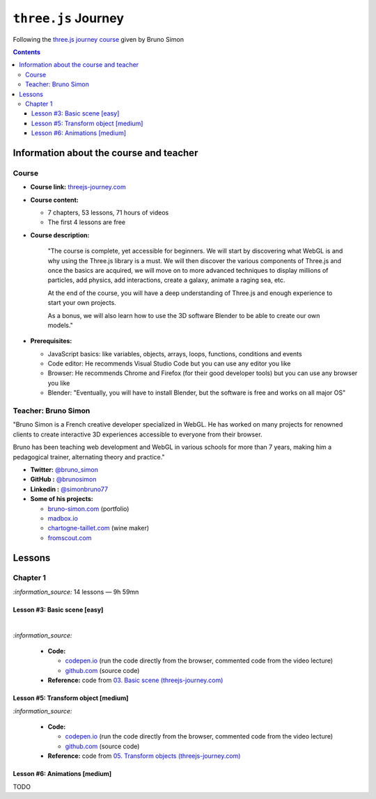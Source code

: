 ====================
``three.js`` Journey
====================
Following the `three.js journey course <https://threejs-journey.com/>`_ given by Bruno Simon

.. contents:: **Contents**
   :depth: 5
   :local:
   :backlinks: top

Information about the course and teacher
========================================
Course
------
- **Course link:** `threejs-journey.com <https://threejs-journey.com/>`_
- **Course content:**

  - 7 chapters, 53 lessons, 71 hours of videos
  - The first 4 lessons are free 
- **Course description:**

   "The course is complete, yet accessible for beginners. We will start by discovering what WebGL is and why using 
   the Three.js library is a must. We will then discover the various components of Three.js and once the basics are acquired, 
   we will move on to more advanced techniques to display millions of particles, add physics, add interactions, create a 
   galaxy, animate a raging sea, etc.
   
   At the end of the course, you will have a deep understanding of Three.js and enough experience to start your own projects.
   
   As a bonus, we will also learn how to use the 3D software Blender to be able to create our own models."
- **Prerequisites:**

  - JavaScript basics: like variables, objects, arrays, loops, functions, conditions and events
  - Code editor: He recommends Visual Studio Code but you can use any editor you like
  - Browser: He recommends Chrome and Firefox (for their good developer tools) but you can use any browser you like
  - Blender: "Eventually, you will have to install Blender, but the software is free and works on all major OS"

Teacher: Bruno Simon
--------------------
"Bruno Simon is a French creative developer specialized in WebGL. He has worked on many projects for renowned clients 
to create interactive 3D experiences accessible to everyone from their browser.

Bruno has been teaching web development and WebGL in various schools for more than 7 years, making him a pedagogical 
trainer, alternating theory and practice."

- **Twitter:** `@bruno_simon <https://twitter.com/bruno_simon>`_
- **GitHub :** `@brunosimon <https://github.com/brunosimon>`_
- **Linkedin :** `@simonbruno77 <https://www.linkedin.com/in/simonbruno77/>`_
- **Some of his projects:**

  - `bruno-simon.com <https://bruno-simon.com/>`_ (portfolio)
  - `madbox.io <https://madbox.io/>`_
  - `chartogne-taillet.com <https://chartogne-taillet.com/en>`_ (wine maker)
  - `fromscout.com <https://www.fromscout.com/>`_
    
Lessons
=======
Chapter 1
---------
`:information_source:` 14 lessons — 9h 59mn

Lesson #3: Basic scene [easy]
"""""""""""""""""""""""""""""
.. raw:: html

   <div align="center">
    <a href="https://codepen.io/raul23/pen/PodmqJZ" target="_blank">
      <img src="./images/03_basic_scene.png" width="528.5" height="423.5">
    </a>
    <p align="center">Camera moved on the z axis only (camera facing the cube -> only square is seen)</p>
  </div>
   
|

.. raw:: html

   <div align="center">
    <a href="https://codepen.io/raul23/pen/PodmqJZ" target="_blank">
      <img src="./images/03_basic_scene_xz.png">
    </a>
    <p align="center">Camera moved on the x and z axis</p>
  </div>

`:information_source:` 

 - **Code:** 
 
   - `codepen.io <https://codepen.io/raul23/pen/PodmqJZ>`_ (run the code directly from the browser, commented code from the video lecture)
   - `github.com <https://github.com/raul23/threejs-journey/tree/main/code/03-basic-scene/exercise>`_ (source code)
 - **Reference:** code from `03. Basic scene (threejs-journey.com) 
   <https://threejs-journey.com/lessons/basic-scene>`_
 
Lesson #5: Transform object [medium]
""""""""""""""""""""""""""""""""""""
.. raw:: html

  <p align="center">
    <a href="https://codepen.io/raul23/pen/BaORKKo" target="_blank">
      <img src="./images/05_transforms_objects.png">
    </a>
  </p>
  
`:information_source:` 

 - **Code:** 
 
   - `codepen.io <https://codepen.io/raul23/pen/BaORKKo>`_ (run the code directly from the browser, commented code from the video lecture)
   - `github.com <https://github.com/raul23/threejs-journey/tree/main/code/05-transforms-objects/exercise>`_ (source code)
 - **Reference:** code from `05. Transform objects (threejs-journey.com) \
   <https://threejs-journey.com/lessons/transform-objects>`_
  
Lesson #6: Animations [medium]
""""""""""""""""""""""""""""""
TODO
